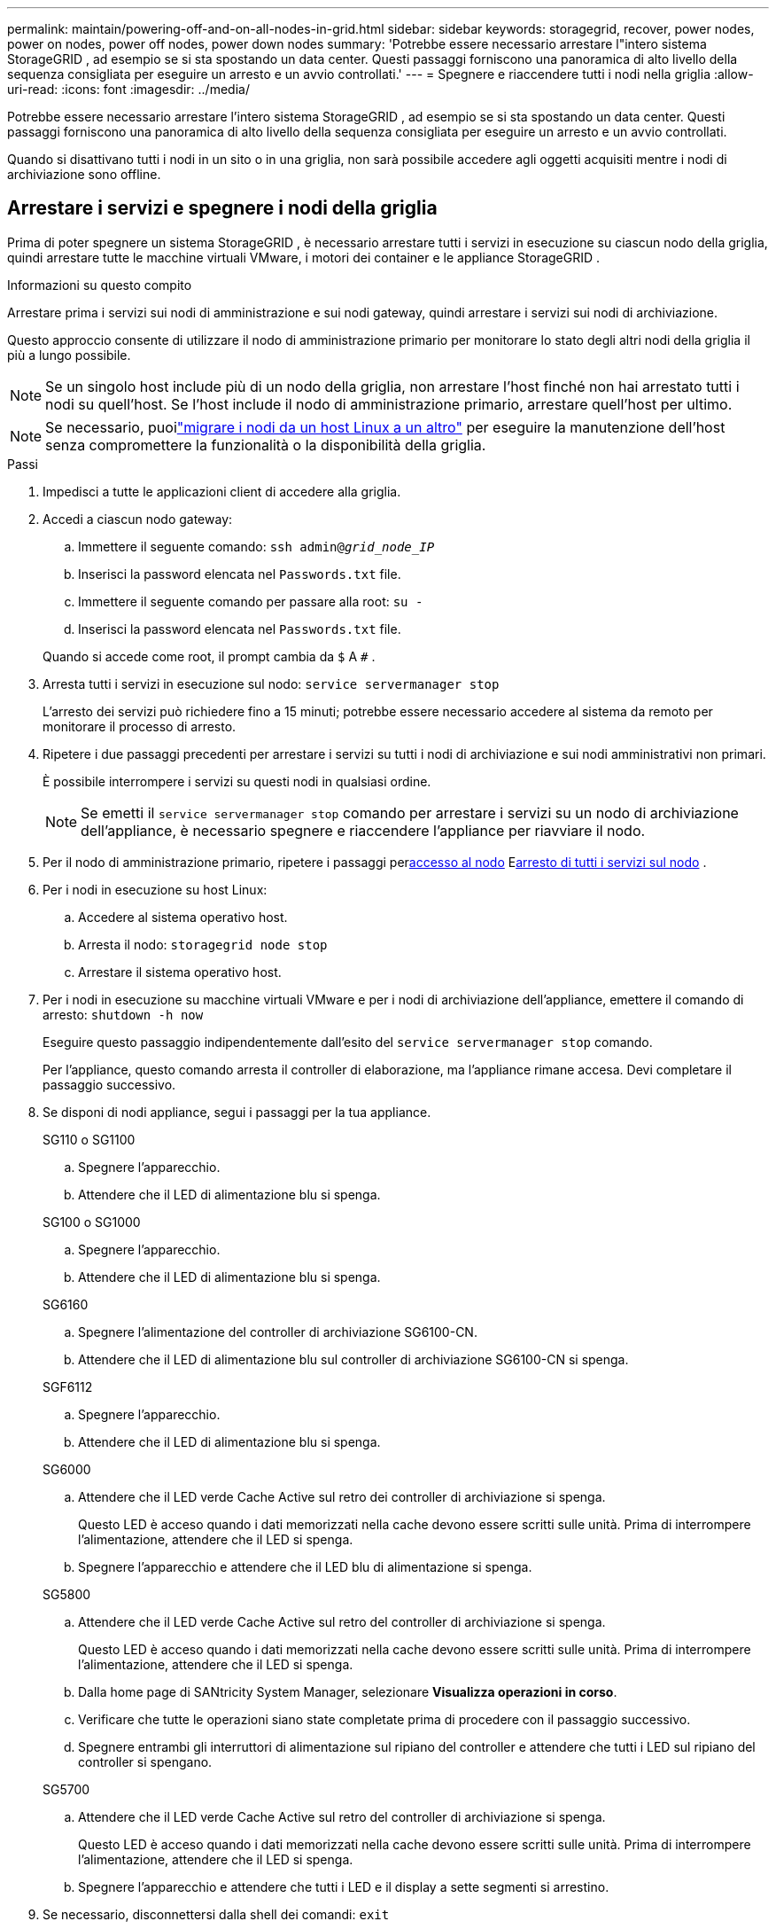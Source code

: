 ---
permalink: maintain/powering-off-and-on-all-nodes-in-grid.html 
sidebar: sidebar 
keywords: storagegrid, recover, power nodes, power on nodes, power off nodes, power down nodes 
summary: 'Potrebbe essere necessario arrestare l"intero sistema StorageGRID , ad esempio se si sta spostando un data center.  Questi passaggi forniscono una panoramica di alto livello della sequenza consigliata per eseguire un arresto e un avvio controllati.' 
---
= Spegnere e riaccendere tutti i nodi nella griglia
:allow-uri-read: 
:icons: font
:imagesdir: ../media/


[role="lead"]
Potrebbe essere necessario arrestare l'intero sistema StorageGRID , ad esempio se si sta spostando un data center.  Questi passaggi forniscono una panoramica di alto livello della sequenza consigliata per eseguire un arresto e un avvio controllati.

Quando si disattivano tutti i nodi in un sito o in una griglia, non sarà possibile accedere agli oggetti acquisiti mentre i nodi di archiviazione sono offline.



== Arrestare i servizi e spegnere i nodi della griglia

Prima di poter spegnere un sistema StorageGRID , è necessario arrestare tutti i servizi in esecuzione su ciascun nodo della griglia, quindi arrestare tutte le macchine virtuali VMware, i motori dei container e le appliance StorageGRID .

.Informazioni su questo compito
Arrestare prima i servizi sui nodi di amministrazione e sui nodi gateway, quindi arrestare i servizi sui nodi di archiviazione.

Questo approccio consente di utilizzare il nodo di amministrazione primario per monitorare lo stato degli altri nodi della griglia il più a lungo possibile.


NOTE: Se un singolo host include più di un nodo della griglia, non arrestare l'host finché non hai arrestato tutti i nodi su quell'host.  Se l'host include il nodo di amministrazione primario, arrestare quell'host per ultimo.


NOTE: Se necessario, puoilink:linux-migrating-grid-node-to-new-host.html["migrare i nodi da un host Linux a un altro"] per eseguire la manutenzione dell'host senza compromettere la funzionalità o la disponibilità della griglia.

.Passi
. Impedisci a tutte le applicazioni client di accedere alla griglia.
. [[log_in_to_gn]]Accedi a ciascun nodo gateway:
+
.. Immettere il seguente comando: `ssh admin@_grid_node_IP_`
.. Inserisci la password elencata nel `Passwords.txt` file.
.. Immettere il seguente comando per passare alla root: `su -`
.. Inserisci la password elencata nel `Passwords.txt` file.


+
Quando si accede come root, il prompt cambia da `$` A `#` .

. [[stop_all_services]]Arresta tutti i servizi in esecuzione sul nodo: `service servermanager stop`
+
L'arresto dei servizi può richiedere fino a 15 minuti; potrebbe essere necessario accedere al sistema da remoto per monitorare il processo di arresto.

. Ripetere i due passaggi precedenti per arrestare i servizi su tutti i nodi di archiviazione e sui nodi amministrativi non primari.
+
È possibile interrompere i servizi su questi nodi in qualsiasi ordine.

+

NOTE: Se emetti il `service servermanager stop` comando per arrestare i servizi su un nodo di archiviazione dell'appliance, è necessario spegnere e riaccendere l'appliance per riavviare il nodo.

. Per il nodo di amministrazione primario, ripetere i passaggi per<<log_in_to_gn,accesso al nodo>> E<<stop_all_services,arresto di tutti i servizi sul nodo>> .
. Per i nodi in esecuzione su host Linux:
+
.. Accedere al sistema operativo host.
.. Arresta il nodo: `storagegrid node stop`
.. Arrestare il sistema operativo host.


. Per i nodi in esecuzione su macchine virtuali VMware e per i nodi di archiviazione dell'appliance, emettere il comando di arresto: `shutdown -h now`
+
Eseguire questo passaggio indipendentemente dall'esito del `service servermanager stop` comando.

+
Per l'appliance, questo comando arresta il controller di elaborazione, ma l'appliance rimane accesa.  Devi completare il passaggio successivo.

. Se disponi di nodi appliance, segui i passaggi per la tua appliance.
+
[role="tabbed-block"]
====
.SG110 o SG1100
--
.. Spegnere l'apparecchio.
.. Attendere che il LED di alimentazione blu si spenga.


--
.SG100 o SG1000
--
.. Spegnere l'apparecchio.
.. Attendere che il LED di alimentazione blu si spenga.


--
.SG6160
--
.. Spegnere l'alimentazione del controller di archiviazione SG6100-CN.
.. Attendere che il LED di alimentazione blu sul controller di archiviazione SG6100-CN si spenga.


--
.SGF6112
--
.. Spegnere l'apparecchio.
.. Attendere che il LED di alimentazione blu si spenga.


--
.SG6000
--
.. Attendere che il LED verde Cache Active sul retro dei controller di archiviazione si spenga.
+
Questo LED è acceso quando i dati memorizzati nella cache devono essere scritti sulle unità.  Prima di interrompere l'alimentazione, attendere che il LED si spenga.

.. Spegnere l'apparecchio e attendere che il LED blu di alimentazione si spenga.


--
.SG5800
--
.. Attendere che il LED verde Cache Active sul retro del controller di archiviazione si spenga.
+
Questo LED è acceso quando i dati memorizzati nella cache devono essere scritti sulle unità.  Prima di interrompere l'alimentazione, attendere che il LED si spenga.

.. Dalla home page di SANtricity System Manager, selezionare *Visualizza operazioni in corso*.
.. Verificare che tutte le operazioni siano state completate prima di procedere con il passaggio successivo.
.. Spegnere entrambi gli interruttori di alimentazione sul ripiano del controller e attendere che tutti i LED sul ripiano del controller si spengano.


--
.SG5700
--
.. Attendere che il LED verde Cache Active sul retro del controller di archiviazione si spenga.
+
Questo LED è acceso quando i dati memorizzati nella cache devono essere scritti sulle unità.  Prima di interrompere l'alimentazione, attendere che il LED si spenga.

.. Spegnere l'apparecchio e attendere che tutti i LED e il display a sette segmenti si arrestino.


--
====
. Se necessario, disconnettersi dalla shell dei comandi: `exit`
+
La rete StorageGRID è stata ora disattivata.





== Avviare i nodi della griglia


CAUTION: Se l'intera rete è rimasta spenta per più di 15 giorni, è necessario contattare l'assistenza tecnica prima di avviare qualsiasi nodo della rete.  Non tentare di eseguire le procedure di ripristino che ricostruiscono i dati di Cassandra.  Ciò potrebbe causare la perdita di dati.

Se possibile, accendere i nodi della rete in questo ordine:

* Applicare prima l'alimentazione ai nodi amministrativi.
* Applicare l'alimentazione ai nodi gateway per ultimi.



NOTE: Se un host include più nodi della griglia, i nodi torneranno automaticamente online quando si accende l'host.

.Passi
. Accendere gli host per il nodo amministrativo primario e tutti i nodi amministrativi non primari.
+

NOTE: Non sarà possibile accedere ai nodi di amministrazione finché i nodi di archiviazione non saranno stati riavviati.

. Accendere gli host per tutti i nodi di archiviazione.
+
È possibile accendere questi nodi in qualsiasi ordine.

. Accendere gli host per tutti i nodi gateway.
. Sign in a Grid Manager.
. Selezionare *NODI* e monitorare lo stato dei nodi della griglia. Verificare che non vi siano icone di avviso accanto ai nomi dei nodi.


.Informazioni correlate
* https://docs.netapp.com/us-en/storagegrid-appliances/sg6100/index.html["Dispositivi di archiviazione SGF6112 e SG6160"^]
* https://docs.netapp.com/us-en/storagegrid-appliances/sg110-1100/index.html["Apparecchiature di servizio SG110 e SG1100"^]
* https://docs.netapp.com/us-en/storagegrid-appliances/sg100-1000/index.html["Apparecchiature di servizio SG100 e SG1000"^]
* https://docs.netapp.com/us-en/storagegrid-appliances/sg6000/index.html["Dispositivi di archiviazione SG6000"^]
* https://docs.netapp.com/us-en/storagegrid-appliances/sg5800/index.html["Dispositivi di archiviazione SG5800"^]
* https://docs.netapp.com/us-en/storagegrid-appliances/sg5700/index.html["Dispositivi di archiviazione SG5700"^]

